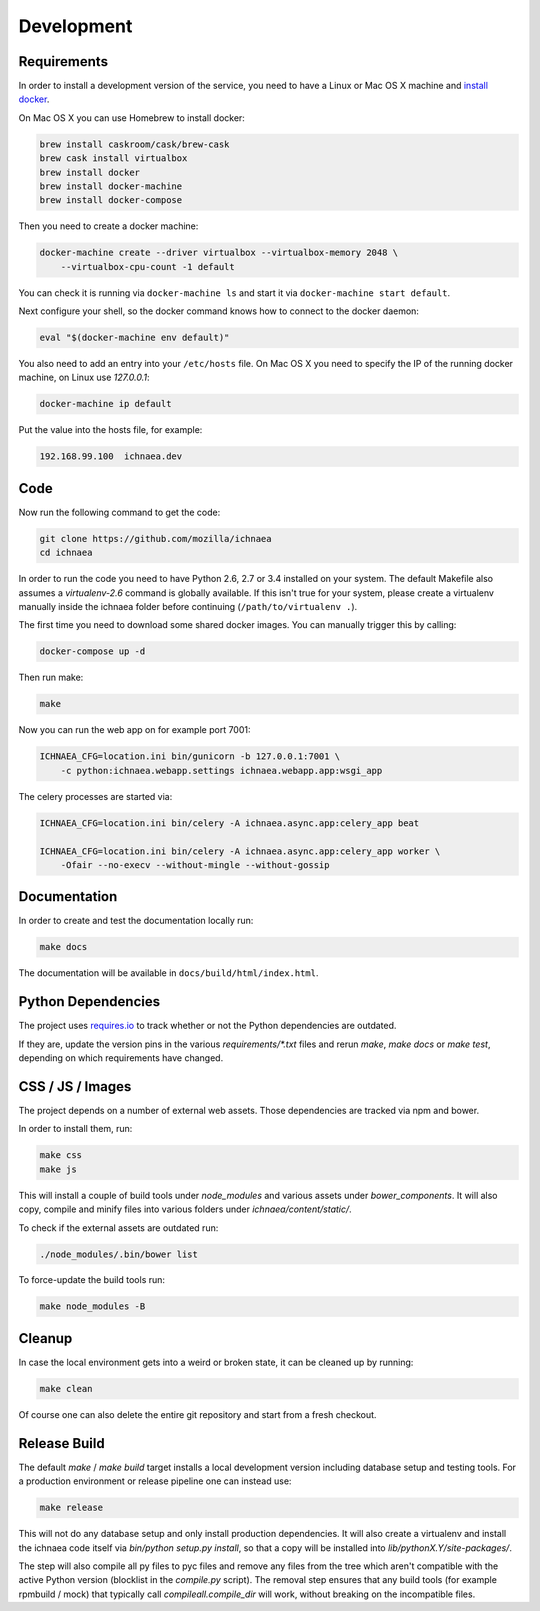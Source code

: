 .. _development:

===========
Development
===========

Requirements
------------

In order to install a development version of the service, you need to
have a Linux or Mac OS X machine and
`install docker <https://docs.docker.com/installation/>`_.

On Mac OS X you can use Homebrew to install docker:

.. code-block:: bash

    brew install caskroom/cask/brew-cask
    brew cask install virtualbox
    brew install docker
    brew install docker-machine
    brew install docker-compose

Then you need to create a docker machine:

.. code-block:: bash

    docker-machine create --driver virtualbox --virtualbox-memory 2048 \
        --virtualbox-cpu-count -1 default

You can check it is running via ``docker-machine ls`` and start it via
``docker-machine start default``.

Next configure your shell, so the docker command knows how to connect
to the docker daemon:

.. code-block:: bash

    eval "$(docker-machine env default)"

You also need to add an entry into your ``/etc/hosts`` file. On Mac OS X
you need to specify the IP of the running docker machine, on Linux use
`127.0.0.1`:

.. code-block:: bash

    docker-machine ip default

Put the value into the hosts file, for example:

.. code-block:: ini

    192.168.99.100  ichnaea.dev


Code
----

Now run the following command to get the code:

.. code-block:: bash

    git clone https://github.com/mozilla/ichnaea
    cd ichnaea

In order to run the code you need to have Python 2.6, 2.7 or 3.4 installed
on your system. The default Makefile also assumes a `virtualenv-2.6`
command is globally available. If this isn't true for your system,
please create a virtualenv manually inside the ichnaea folder before
continuing (``/path/to/virtualenv .``).

The first time you need to download some shared docker images. You can
manually trigger this by calling:

.. code-block:: bash

    docker-compose up -d

Then run make:

.. code-block:: bash

    make

Now you can run the web app on for example port 7001:

.. code-block:: bash

    ICHNAEA_CFG=location.ini bin/gunicorn -b 127.0.0.1:7001 \
        -c python:ichnaea.webapp.settings ichnaea.webapp.app:wsgi_app

The celery processes are started via:

.. code-block:: bash

    ICHNAEA_CFG=location.ini bin/celery -A ichnaea.async.app:celery_app beat

    ICHNAEA_CFG=location.ini bin/celery -A ichnaea.async.app:celery_app worker \
        -Ofair --no-execv --without-mingle --without-gossip


Documentation
-------------

In order to create and test the documentation locally run:

.. code-block:: bash

    make docs

The documentation will be available in ``docs/build/html/index.html``.


Python Dependencies
-------------------

The project uses `requires.io <https://requires.io/github/mozilla/ichnaea/requirements/?branch=master>`_ 
to track whether or not the Python dependencies are outdated.

If they are, update the version pins in the various `requirements/*.txt`
files and rerun `make`, `make docs` or `make test`, depending on which
requirements have changed.


CSS / JS / Images
-----------------

The project depends on a number of external web assets. Those dependencies
are tracked via npm and bower.

In order to install them, run:

.. code-block:: bash

    make css
    make js

This will install a couple of build tools under `node_modules` and various
assets under `bower_components`. It will also copy, compile and minify
files into various folders under `ichnaea/content/static/`.

To check if the external assets are outdated run:

.. code-block:: bash

    ./node_modules/.bin/bower list

To force-update the build tools run:

.. code-block:: bash

    make node_modules -B


Cleanup
-------

In case the local environment gets into a weird or broken state, it can
be cleaned up by running:

.. code-block:: bash

    make clean

Of course one can also delete the entire git repository and start from
a fresh checkout.


Release Build
-------------

The default `make` / `make build` target installs a local development
version including database setup and testing tools. For a production
environment or release pipeline one can instead use:

.. code-block:: bash

    make release

This will not do any database setup and only install production
dependencies. It will also create a virtualenv and install the ichnaea
code itself via `bin/python setup.py install`, so that a copy will be
installed into `lib/pythonX.Y/site-packages/`.

The step will also compile all py files to pyc files and remove any files
from the tree which aren't compatible with the active Python version
(blocklist in the `compile.py` script). The removal step ensures that
any build tools (for example rpmbuild / mock) that typically call
`compileall.compile_dir` will work, without breaking on the incompatible
files.
